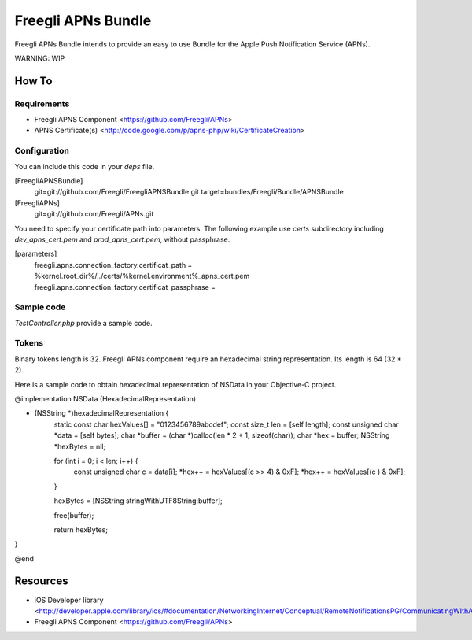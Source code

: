 ===================
Freegli APNs Bundle
===================

Freegli APNs Bundle intends to provide an easy to use Bundle for the Apple Push Notification Service (APNs).

WARNING: WIP

How To
======

Requirements
------------
* Freegli APNS Component <https://github.com/Freegli/APNs>
* APNS Certificate(s) <http://code.google.com/p/apns-php/wiki/CertificateCreation>

Configuration
-------------

You can include this code in your *deps* file.

.. code-block:: ini


[FreegliAPNSBundle]
	git=git://github.com/Freegli/FreegliAPNSBundle.git
	target=bundles/Freegli/Bundle/APNSBundle	
[FreegliAPNs]
	git=git://github.com/Freegli/APNs.git


You need to specify your certificate path into parameters.
The following example use *certs* subdirectory including *dev_apns_cert.pem* and *prod_apns_cert.pem*, without passphrase.

.. code-block:: ini


[parameters]
	freegli.apns.connection_factory.certificat_path = %kernel.root_dir%/../certs/%kernel.environment%_apns_cert.pem
	freegli.apns.connection_factory.certificat_passphrase = 


Sample code
-----------
*TestController.php* provide a sample code.

Tokens
------
Binary tokens length is 32.
Freegli APNs component require an hexadecimal string representation. Its length is 64 (32 * 2).

Here is a sample code to obtain hexadecimal representation of NSData in your Objective-C project.

.. code-block:: objective-c


@implementation NSData (HexadecimalRepresentation)

- (NSString *)hexadecimalRepresentation {
    static const char hexValues[] = "0123456789abcdef";
    const size_t len = [self length];
    const unsigned char *data = [self bytes];
    char *buffer = (char *)calloc(len * 2 + 1, sizeof(char));
    char *hex = buffer;
    NSString *hexBytes = nil;
    
    for (int i = 0; i < len; i++) {
        const unsigned char c = data[i];
        *hex++ = hexValues[(c >> 4) & 0xF];
        *hex++ = hexValues[(c ) & 0xF];
    }
    
    hexBytes = [NSString stringWithUTF8String:buffer];
    
    free(buffer);
    
    return hexBytes;
}

@end



Resources
=========

* iOS Developer library <http://developer.apple.com/library/ios/#documentation/NetworkingInternet/Conceptual/RemoteNotificationsPG/CommunicatingWIthAPS/CommunicatingWIthAPS.html>
* Freegli APNS Component <https://github.com/Freegli/APNs>
